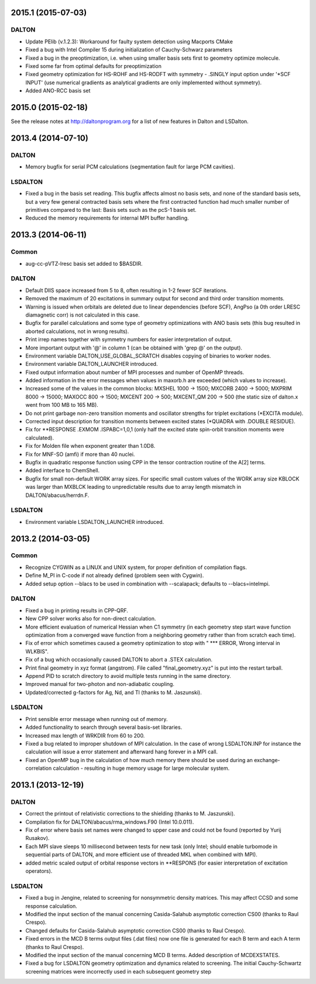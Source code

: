 

2015.1 (2015-07-03)
===================

DALTON
------

- Update PElib (v.1.2.3): Workaround for faulty system detection using Macports CMake
- Fixed a bug with Intel Compiler 15 during initialization of Cauchy-Schwarz parameters
- Fixed a bug in the preoptimization, i.e. when using smaller basis sets first to geometry optimize molecule.
- Fixed some far from optimal defaults for preoptimization
- Fixed geometry optimization for HS-ROHF and HS-RODFT with symmetry - .SINGLY input option under '*SCF INPUT'
  (use numerical gradients as analytical gradients are only implemented without symmetry).
- Added ANO-RCC basis set


2015.0 (2015-02-18)
===================

See the release notes at http://daltonprogram.org for a list of new features in
Dalton and LSDalton.


2013.4 (2014-07-10)
===================

DALTON
------

- Memory bugfix for serial PCM calculations (segmentation fault for large PCM cavities).


LSDALTON
--------

- Fixed a bug in the basis set reading. This bugfix affects almost no basis sets,
  and none of the standard basis sets, but a very few general contracted basis sets
  where the first contracted function had much smaller number of
  primitives compared to the last: Basis sets such as the pcS-1 basis set.
- Reduced the memory requirements for internal MPI buffer handling.


2013.3 (2014-06-11)
===================

Common
------

- aug-cc-pVTZ-lresc basis set added to $BASDIR.


DALTON
------

- Default DIIS space increased from 5 to 8, often resulting in 1-2 fewer SCF iterations.
- Removed the maximum of 20 excitations in summary output for second and third order transition moments.
- Warning is issued when orbitals are deleted due to linear dependencies (before SCF),
  AngPso (a 0th order LRESC diamagnetic corr) is not calculated in this case.
- Bugfix for parallel calculations and some type of geometry optimizations with ANO basis sets
  (this bug resulted in aborted calculations, not in wrong results).
- Print irrep names together with symmetry numbers for easier interpretation of output.
- More important output with '@' in column 1 (can be obtained with 'grep @' on the output).
- Environment variable DALTON_USE_GLOBAL_SCRATCH disables copying of binaries to worker nodes.
- Environment variable DALTON_LAUNCHER introduced.
- Fixed output information about number of MPI processes and number of OpenMP threads.
- Added information in the error messages when values in maxorb.h are exceeded (which values to increase).
- Increased some of the values in the common blocks:
  MXSHEL 1000 -> 1500; MXCORB 2400 -> 5000; MXPRIM 8000 -> 15000;
  MAXOCC 800 -> 1500; MXCENT 200 -> 500; MXCENT_QM 200 -> 500
  (the static size of dalton.x went from 100 MB to 165 MB).
- Do not print garbage non-zero transition moments and oscillator strengths for triplet excitations (\*EXCITA module).
- Corrected input description for transition moments between excited states (\*QUADRA with .DOUBLE RESIDUE).
- Fix for \*\*RESPONSE .EXMOM .ISPABC=1,0,1 (only half the excited state spin-orbit transition moments were calculated).
- Fix for Molden file when exponent greater than 1.0D8.
- Fix for MNF-SO (amfi) if more than 40 nuclei.
- Bugfix in quadratic response function using CPP in the tensor contraction routine of the A[2] terms.
- Added interface to ChemShell.
- Bugfix for small non-default WORK array sizes. For specific small custom values of the WORK array size
  KBLOCK was larger than MXBLCK leading to unpredictable results due to array length mismatch in DALTON/abacus/herrdn.F.


LSDALTON
--------

- Environment variable LSDALTON_LAUNCHER introduced.


2013.2 (2014-03-05)
===================

Common
------

- Recognize CYGWIN as a LINUX and UNIX system, for proper definition of compilation flags.
- Define M_PI in C-code if not already defined (problem seen with Cygwin).
- Added setup option --blacs to be used in combination with --scalapack; defaults to --blacs=intelmpi.


DALTON
------

- Fixed a bug in printing results in CPP-QRF.
- New CPP solver works also for non-direct calculation.
- More efficient evaluation of numerical Hessian when C1 symmetry
  (in each geometry step start wave function optimization from a
  converged wave function from a neighboring geometry rather than from scratch each time).
- Fix of error which sometimes caused a geometry optimization to stop with " *** ERROR, Wrong interval in WLKBIS".
- Fix of a bug which occasionally caused DALTON to abort a .STEX calculation.
- Print final geometry in xyz format (angstrom). File called "final_geometry.xyz" is put into the restart tarball.
- Append PID to scratch directory to avoid multiple tests running in the same directory.
- Improved manual for two-photon and non-adiabatic coupling.
- Updated/corrected g-factors for Ag, Nd, and Tl (thanks to M. Jaszunski).


LSDALTON
--------

- Print sensible error message when running out of memory.
- Added functionality to search through several basis-set libraries.
- Increased max length of WRKDIR from 60 to 200.
- Fixed a bug related to improper shutdown of MPI calculation. In the case
  of wrong LSDALTON.INP for instance the calculation will issue a error
  statement and afterward hang forever in a MPI call.
- Fixed an OpenMP bug in the calculation of how much memory there should be used during
  an exchange-correlation calculation - resulting in huge memory usage for large molecular system.


2013.1 (2013-12-19)
===================

DALTON
------

- Correct the printout of relativistic corrections to the shielding (thanks to M. Jaszunski).
- Compilation fix for DALTON/abacus/rma_windows.F90 (Intel 10.0.011).
- Fix of error where basis set names were changed to upper case and could not be found (reported by Yurij Rusakov).
- Each MPI slave sleeps 10 millisecond between tests for new task
  (only Intel; should enable turbomode in sequential parts of DALTON, and more efficient use of threaded MKL when combined with MPI).
- added metric scaled output of orbital response vectors in \*\*RESPONS
  (for easier interpretation of excitation operators).


LSDALTON
--------

- Fixed a bug in Jengine, related to screening for nonsymmetric density matrices.
  This may affect CCSD and some response calculation.
- Modified the input section of the manual concerning
  Casida-Salahub asymptotic correction CS00 (thanks to Raul Crespo).
- Changed defaults for Casida-Salahub asymptotic correction CS00 (thanks to Raul Crespo).
- Fixed errors in the MCD B terms output files (.dat files) now one file is generated
  for each B term and each A term (thanks to Raul Crespo).
- Modified the input section of the manual concerning MCD B terms. Added description of MCDEXSTATES.
- Fixed a bug for LSDALTON geometry optimization and dynamics related to
  screening. The initial Cauchy-Schwartz screening matrices were incorrectly
  used in each subsequent geometry step
